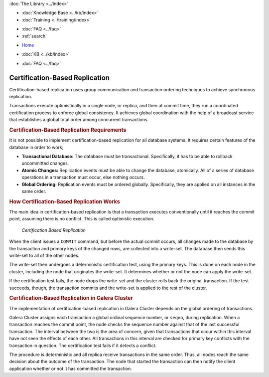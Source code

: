 .. meta::
   :title: Certification-Based Replication
   :description:
   :language: en-US
   :keywords: galera cluster, certification based replication
   :copyright: Codership Oy, 2014 - 2024. All Rights Reserved.

.. container:: left-margin

   .. container:: left-margin-top

      :doc:`The Library <../index>`

   .. container:: left-margin-content

      .. cssclass:: here

         - :doc:`Documentation <./index>`

      - :doc:`Knowledge Base <../kb/index>`
      - :doc:`Training <../training/index>`

      .. cssclass:: sub-links

         - :doc:`Training Courses <../training/courses/index>`
         - :doc:`Tutorial Articles <../training/tutorials/index>`
         - :doc:`Training Videos <../training/videos/index>`

      - :doc:`FAQ <../faq>`
      - :ref:`search`

.. container:: top-links

   - `Home <https://galeracluster.com>`_

   .. cssclass:: here

      - :doc:`Docs <./index>`

   - :doc:`KB <../kb/index>`

   .. cssclass:: nav-wider

      - :doc:`Training <../training/index>`

   - :doc:`FAQ <../faq>`


.. cssclass:: library-document
.. _`certification-based-replication`:

===================================
Certification-Based Replication
===================================

Certification-based replication uses group communication and transaction ordering techniques to achieve synchronous replication.

Transactions execute optimistically in a single node, or replica, and then at commit time, they run a coordinated certification process to enforce global consistency. It achieves global coordination with the help of a broadcast service that establishes a global total order among concurrent transactions.


.. _`cert-repl-requirements`:
.. rst-class:: section-heading
.. rubric:: Certification-Based Replication Requirements

It is not possible to implement certification-based replication for all database systems. It requires certain features of the database in order to work;

- **Transactional Database:** The database must be transactional. Specifically, it has to be able to rollback uncommitted changes.

- **Atomic Changes:** Replication events must be able to change the database, atomically. All of a series of database operations in a transaction must occur, else nothing occurs.

- **Global Ordering:** Replication events must be ordered globally. Specifically, they are applied on all instances in the same order.


.. _`cert-repl-workings`:
.. rst-class:: section-heading
.. rubric:: How Certification-Based Replication Works

The main idea in certification-based replication is that a transaction executes conventionally until it reaches the commit point, assuming there is no conflict. This is called optimistic execution.

.. figure:: ../images/certificationbasedreplication.png

   *Certification Based Replication*

When the client issues a ``COMMIT`` command, but before the actual commit occurs, all changes made to the database by the transaction and primary keys of the changed rows, are collected into a write-set. The database then sends this write-set to all of the other nodes.

The write-set then undergoes a deterministic certification test, using the primary keys. This is done on each node in the cluster, including the node that originates the write-set. It determines whether or not the node can apply the write-set.

If the certification test fails, the node drops the write-set and the cluster rolls back the original transaction. If the test succeeds, though, the transaction commits and the write-set is applied to the rest of the cluster.

.. _`cert-repl-in-galera`:
.. rst-class:: section-heading
.. rubric:: Certification-Based Replication in Galera Cluster

The implementation of certification-based replication in Galera Cluster depends on the global ordering of transactions.

Galera Cluster assigns each transaction a global ordinal sequence number, or ``seqno``, during replication. When a transaction reaches the commit point, the node checks the sequence number against that of the last successful transaction. The interval between the two is the area of concern, given that transactions that occur within this interval have not seen the effects of each other. All transactions in this interval are checked for primary key conflicts with the transaction in question. The certification test fails if it detects a conflict.

The procedure is deterministic and all replica receive transactions in the same order. Thus, all nodes reach the same decision about the outcome of the transaction. The node that started the transaction can then notify the client application whether or not it has committed the transaction.


.. |---|   unicode:: U+2014 .. EM DASH
   :trim:
